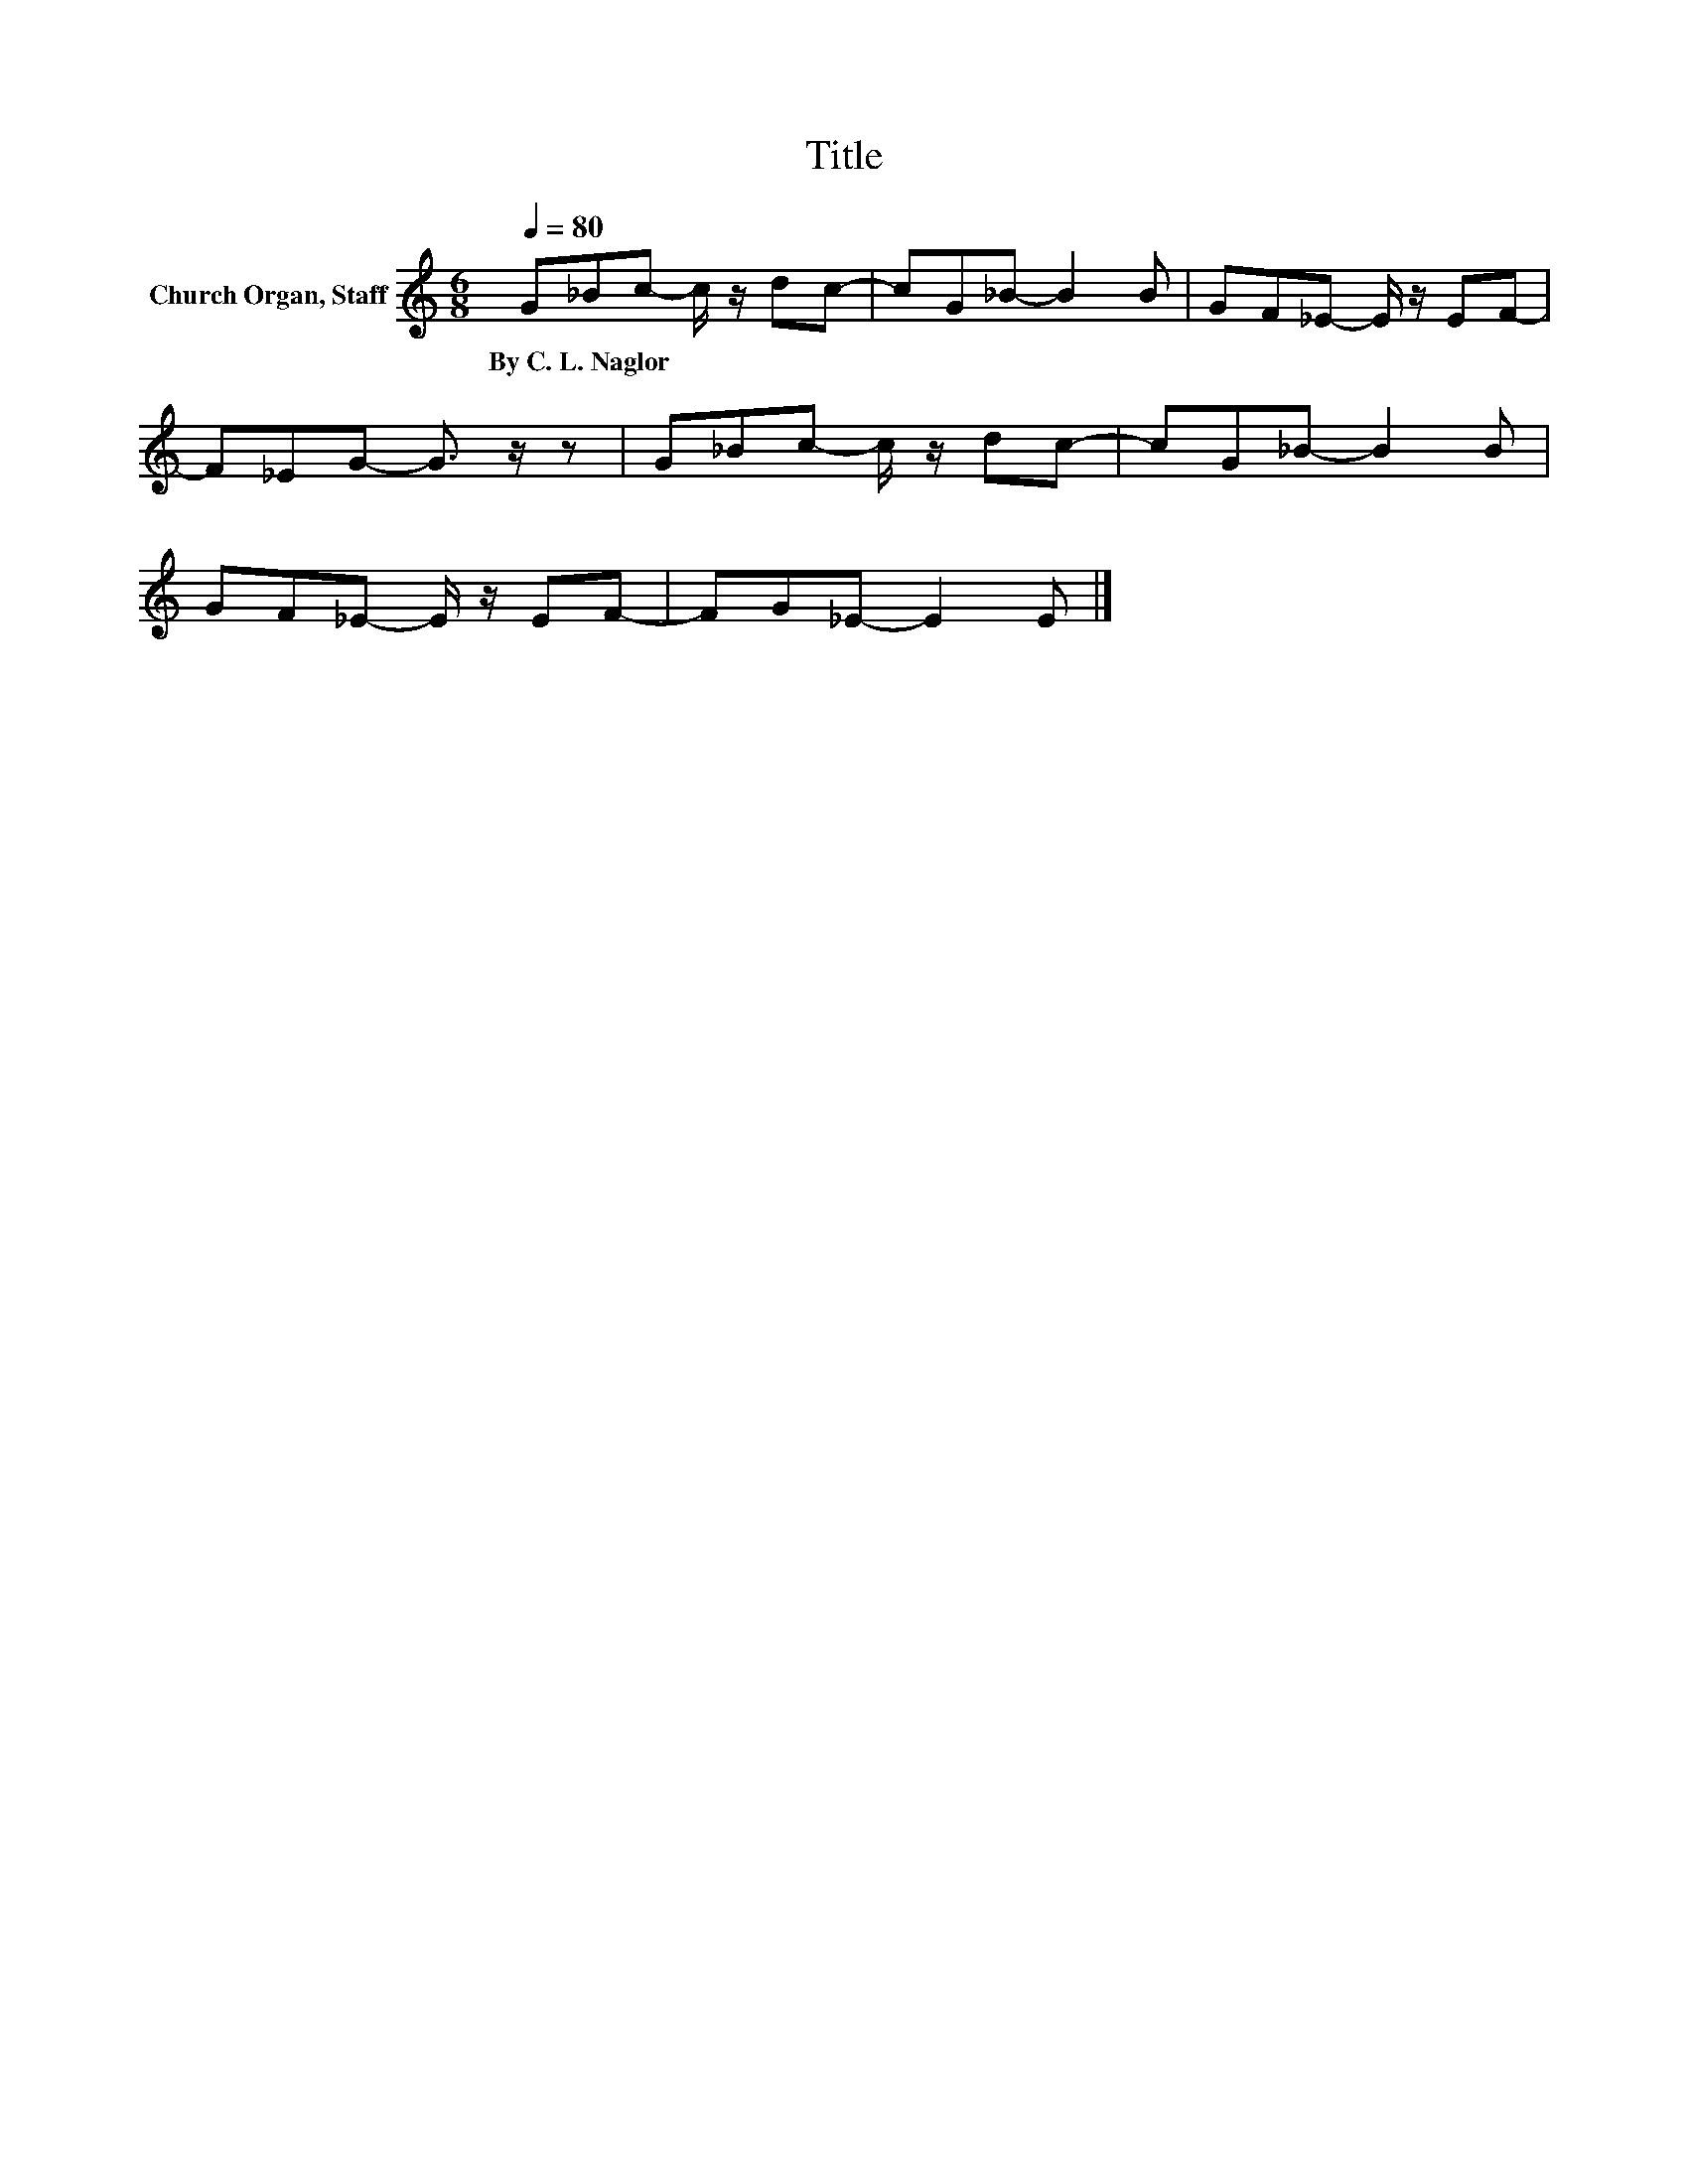 X:1
T:Title
L:1/8
Q:1/4=80
M:6/8
K:C
V:1 treble nm="Church Organ, Staff"
V:1
 G_Bc- c/ z/ dc- | cG_B- B2 B | GF_E- E/ z/ EF- | F_EG- G3/2 z/ z | G_Bc- c/ z/ dc- | cG_B- B2 B | %6
w: By~C.~L.~Naglor * * * * *||||||
 GF_E- E/ z/ EF- | FG_E- E2 E |] %8
w: ||

